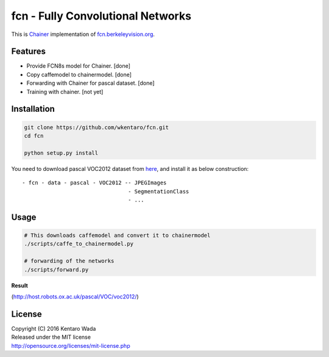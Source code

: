 fcn - Fully Convolutional Networks
==================================

.. image:: https://travis-ci.org/wkentaro/fcn.svg?branch=master
    :target: https://travis-ci.org/wkentaro/fcn


This is Chainer_ implementation of fcn.berkeleyvision.org_.

.. _fcn.berkeleyvision.org: https://github.com/shelhamer/fcn.berkeleyvision.org.git
.. _Chainer: https://github.com/pfnet/chainer.git


Features
--------

- Provide FCN8s model for Chainer. [done]
- Copy caffemodel to chainermodel. [done]
- Forwarding with Chainer for pascal dataset. [done]
- Training with chainer. [not yet]


Installation
------------

.. code-block:: bash

  git clone https://github.com/wkentaro/fcn.git
  cd fcn

  python setup.py install

.. _here: http://host.robots.ox.ac.uk/pascal/VOC/voc2012/

You need to download pascal VOC2012 dataset from here_, and install it as below construction::

  - fcn - data - pascal - VOC2012 -- JPEGImages
                                   - SegmentationClass
                                   - ...


Usage
-----

.. code-block:: bash

  # This downloads caffemodel and convert it to chainermodel
  ./scripts/caffe_to_chainermodel.py

  # forwarding of the networks
  ./scripts/forward.py

**Result**

.. image:: _images/2007_000129.jpg

(http://host.robots.ox.ac.uk/pascal/VOC/voc2012/)


License
-------
| Copyright (C) 2016 Kentaro Wada
| Released under the MIT license
| http://opensource.org/licenses/mit-license.php
